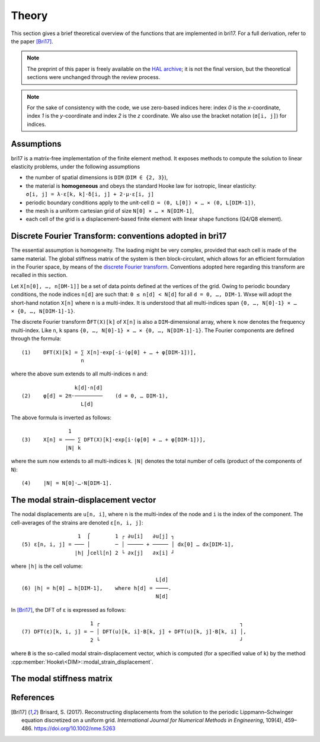 ######
Theory
######

This section gives a brief theoretical overview of the functions that are
implemented in bri17. For a full derivation, refer to the paper [Bri17]_.

.. note:: The preprint of this paper is freely available on the `HAL archive
	  <https://hal-enpc.archives-ouvertes.fr/hal-01304603>`_; it is not the
	  final version, but the theoretical sections were unchanged through the
	  review process.

.. note:: For the sake of consistency with the code, we use zero-based indices
	  here: index `0` is the `x`-coordinate, index `1` is the `y`-coordinate
	  and index `2` is the `z` coordinate.  We also use the bracket notation
	  (``σ[i, j]``) for indices.


Assumptions
===========

bri17 is a matrix-free implementation of the finite element method. It exposes
methods to compute the solution to linear elasticity problems, under the
following assumptions

- the number of spatial dimensions is ``DIM`` (``DIM ∈ {2, 3}``),
- the material is **homogeneous** and obeys the standard Hooke law for
  isotropic, linear elasticity: ``σ[i, j] = λ⋅ε[k, k]⋅δ[i, j] + 2⋅μ⋅ε[i, j]``
- periodic boundary conditions apply to the unit-cell ``Ω = (0, L[0]) × …
  × (0, L[DIM-1])``,
- the mesh is a uniform cartesian grid of size ``N[0] × … × N[DIM-1]``,
- each cell of the grid is a displacement-based finite element with linear shape
  functions (Q4/Q8 element).


Discrete Fourier Transform: conventions adopted in bri17
========================================================

The essential assumption is homogeneity. The loading might be very complex,
provided that each cell is made of the same material. The global stiffness
matrix of the system is then block-circulant, which allows for an efficient
formulation in the Fourier space, by means of the `discrete Fourier transform
<https://en.wikipedia.org/wiki/Discrete_Fourier_transform>`_. Conventions
adopted here regarding this transform are recalled in this section.

Let ``X[n[0], …, n[DM-1]]`` be a set of data points defined at the vertices of
the grid. Owing to periodic boundary conditions, the node indices ``n[d]`` are
such that: ``0 ≤ n[d] < N[d]`` for all ``d = 0, …, DIM-1``. Wxse will adopt the
short-hand notation ``X[n]`` where ``n`` is a multi-index. It is understood that
all multi-indices span ``{0, …, N[0]-1} × … × {0, …, N[DIM-1]-1}``.

The discrete Fourier transform ``̂DFT(X)[k]`` of ``X[n]`` is also a
``DIM``-dimensional array, where ``k`` now denotes the frequency
multi-index. Like ``n``, ``k`` spans ``{0, …, N[0]-1} × …
× {0, …, N[DIM-1]-1}``. The Fourier components are defined through the formula::

  (1)    DFT(X)[k] = ∑ X[n]⋅exp[-i⋅(φ[0] + … + φ[DIM-1])],
	             n

where the above sum extends to all multi-indices ``n`` and::

                   k[d]⋅n[d]
  (2)    φ[d] = 2π⋅─────────    (d = 0, … DIM-1),
                     L[d]

The above formula is inverted as follows::

                 1
  (3)    X[n] = ─── ∑ DFT(X)[k]⋅exp[i⋅(φ[0] + … + φ[DIM-1])],
                |N| k

where the sum now extends to all multi-indices ``k``. ``|N|`` denotes the total
number of cells (product of the components of ``N``)::

  (4)    |N| = N[0]⋅…⋅N[DIM-1].


The modal strain-displacement vector
====================================

The nodal displacements are ``u[n, i]``, where ``n`` is the multi-index of the
node and ``i`` is the index of the component. The cell-averages of the strains
are denoted ``ε[n, i, j]``::

                    1  ⌠        1 ┌ ∂u[i]   ∂u[j] ┐
  (5) ε[n, i, j] = ─── │        ─ │ ───── + ───── │ dx[0] … dx[DIM-1],
                   |h| ⌡cell[n] 2 └ ∂x[j]   ∂x[i] ┘

where ``|h|`` is the cell volume::

                                             L[d]
  (6) |h| = h[0] … h[DIM-1],    where h[d] = ────.
                                             N[d]

In [Bri17]_, the DFT of ``ε`` is expressed as follows::

                        1 ┌                                             ┐
  (7) DFT(ε)[k, i, j] = ─ │ DFT(u)[k, i]⋅B[k, j] + DFT(u)[k, j]⋅B[k, i] │,
                        2 └                                             ┘

where ``B`` is the so-called modal strain-displacement vector, which is computed
(for a specified value of ``k``) by the method
:cpp:member:`Hooke\<DIM>::modal_strain_displacement`.


The modal stiffness matrix
==========================


References
==========

.. [Bri17] Brisard, S. (2017). Reconstructing displacements from the solution to
           the periodic Lippmann–Schwinger equation discretized on a uniform
           grid. *International Journal for Numerical Methods in Engineering*,
           109(4), 459–486. https://doi.org/10.1002/nme.5263
